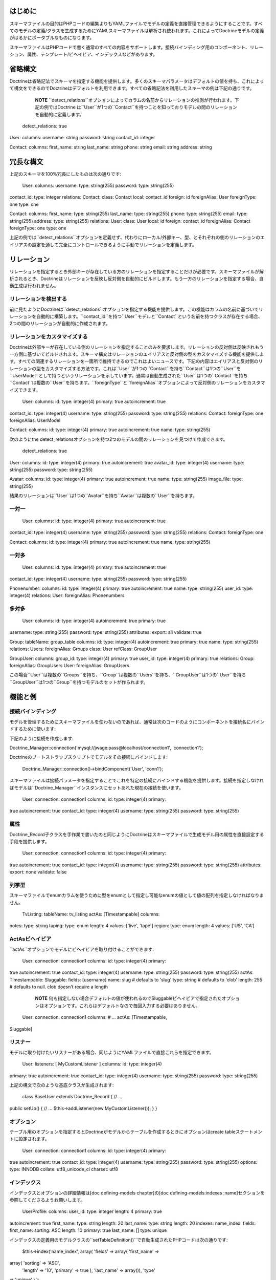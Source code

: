 ========
はじめに
========

スキーマファイルの目的はPHPコードの編集よりもYAMLファイルでモデルの定義を直接管理できるようにすることです。すべてのモデルの定義/クラスを生成するためにYAMLスキーマファイルは解析され使われます。これによってDoctrineモデルの定義がはるかにポータブルなものになります。

スキーマファイルはPHPコードで書く通常のすべての内容をサポートします。接続バインディング用のコンポーネント、リレーション、属性、テンプレート/ビヘイビア、インデックスなどがあります。

========
省略構文
========

Doctrineは省略記法でスキーマを指定する機能を提供します。多くのスキーマパラメータはデフォルトの値を持ち、これによって構文をできるのでDoctrineはデフォルトを利用できます。すべての省略記法を利用したスキーマの例は下記の通りです。

    **NOTE**
    ``detect_relations``オプションによってカラムの名前からリレーションの推測が行われます。下記の例ではDoctrine
    は``User``が1つの``Contact``を持つことを知っておりモデルの間のリレーションを自動的に定義します。

 detect\_relations: true

User: columns: username: string password: string contact\_id: integer

Contact: columns: first\_name: string last\_name: string phone: string
email: string address: string

==========
冗長な構文
==========

上記のスキーマを100%冗長にしたものは次の通りです:

 User: columns: username: type: string(255) password: type: string(255)
contact\_id: type: integer relations: Contact: class: Contact local:
contact\_id foreign: id foreignAlias: User foreignType: one type: one

Contact: columns: first\_name: type: string(255) last\_name: type:
string(255) phone: type: string(255) email: type: string(255) address:
type: string(255) relations: User: class: User local: id foreign:
contact\_id foreignAlias: Contact foreignType: one type: one

上記の例では``detect_relations``オプションを定義せず、代わりにローカル/外部キー、型、とそれぞれの側のリレーションのエイリアスの設定を通して完全にコントロールできるように手動でリレーションを定義します。

============
リレーション
============

リレーションを指定するとき外部キーが存在している方のリレーションを指定することだけが必要です。スキーマファイルが解析されるとき、Doctrineはリレーションを反映し反対側を自動的にビルドします。もう一方のリレーションを指定する場合、自動生成は行われません。

----------------------
リレーションを検出する
----------------------

前に見たようにDoctrineは``detect\_relations``オプションを指定する機能を提供します。この機能はカラムの名前に基づいてリレーションを自動的に構築します。``contact_id``を持つ``User``モデルと``Contact``という名前を持つクラスが存在する場合、2つの間のリレーションが自動的に作成されます。

------------------------------
リレーションをカスタマイズする
------------------------------

Doctrineは外部キーが存在している側のリレーションを指定することのみを要求します。リレーションの反対側は反映されもう一方側に基づいてビルドされます。スキーマ構文はリレーションのエイリアスと反対側の型をカスタマイズする機能を提供します。すべての関連するリレーションを一箇所で維持できるのでこれはよいニュースです。下記の内容はエイリアスと反対側のリレーションの型をカスタマイズする方法です。これは``User``が1つの``Contact``を持ち``Contact``は1つの``User``を``UserModel``として持つというリレーションを示しています。通常は自動生成された``User``は1つの``Contact``を持ち``Contact``は複数の``User``を持ちます。``foreignType``と``foreignAlias``オプションによって反対側のリレーションをカスタマイズできます。

 User: columns: id: type: integer(4) primary: true autoincrement: true
contact\_id: type: integer(4) username: type: string(255) password:
type: string(255) relations: Contact: foreignType: one foreignAlias:
UserModel

Contact: columns: id: type: integer(4) primary: true autoincrement: true
name: type: string(255)

次のようにthe
detect\_relationsオプションを持つ2つのモデルの間のリレーションを見つけて作成できます。

 detect\_relations: true

User: columns: id: type: integer(4) primary: true autoincrement: true
avatar\_id: type: integer(4) username: type: string(255) password: type:
string(255)

Avatar: columns: id: type: integer(4) primary: true autoincrement: true
name: type: string(255) image\_file: type: string(255)

結果のリレーションは``User``は1つの``Avatar``を持ち``Avatar``は複数の``User``を持ちます。

------
一対一
------

 User: columns: id: type: integer(4) primary: true autoincrement: true
contact\_id: type: integer(4) username: type: string(255) password:
type: string(255) relations: Contact: foreignType: one

Contact: columns: id: type: integer(4) primary: true autoincrement: true
name: type: string(255)

------
一対多
------

 User: columns: id: type: integer(4) primary: true autoincrement: true
contact\_id: type: integer(4) username: type: string(255) password:
type: string(255)

Phonenumber: columns: id: type: integer(4) primary: true autoincrement:
true name: type: string(255) user\_id: type: integer(4) relations: User:
foreignAlias: Phonenumbers

------
多対多
------

 User: columns: id: type: integer(4) autoincrement: true primary: true
username: type: string(255) password: type: string(255) attributes:
export: all validate: true

Group: tableName: group\_table columns: id: type: integer(4)
autoincrement: true primary: true name: type: string(255) relations:
Users: foreignAlias: Groups class: User refClass: GroupUser

GroupUser: columns: group\_id: type: integer(4) primary: true user\_id:
type: integer(4) primary: true relations: Group: foreignAlias:
GroupUsers User: foreignAlias: GroupUsers

この場合``User``は複数の``Groups``を持ち、``Group``は複数の``Users``を持ち、``GroupUser``は1つの``User``を持ち``GroupUser``は1つの``Group``を持つモデルのセットが作られます。

========
機能と例
========

------------------
接続バインディング
------------------

モデルを管理するためにスキーマファイルを使わないのであれば、通常は次のコードのようにコンポーネントを接続名にバインドするために使います:

下記のように接続を作成します:


Doctrine\_Manager::connection('mysql://jwage:pass@localhost/connection1',
'connection1');

Doctrineのブートストラップスクリプトでモデルをその接続にバインドします:

 Doctrine\_Manager::connection()->bindComponent('User', 'conn1');

スキーマファイルは接続パラメータを指定することでこれを特定の接続にバインドする機能を提供します。接続を指定しなければモデルは``Doctrine_Manager``インスタンスにセットあれた現在の接続を使います。

 User: connection: connection1 columns: id: type: integer(4) primary:
true autoincrement: true contact\_id: type: integer(4) username: type:
string(255) password: type: string(255)

----
属性
----

Doctrine\_Record子クラスを手作業で書いたのと同じようにDoctrineはスキーマファイルで生成モデル用の属性を直接設定する手段を提供します。

 User: connection: connection1 columns: id: type: integer(4) primary:
true autoincrement: true contact\_id: type: integer(4) username: type:
string(255) password: type: string(255) attributes: export: none
validate: false

------
列挙型
------

スキーマファイルでenumカラムを使うために型をenumとして指定し可能なenumの値として値の配列を指定しなければなりません。

 TvListing: tableName: tv\_listing actAs: [Timestampable] columns:
notes: type: string taping: type: enum length: 4 values: ['live',
'tape'] region: type: enum length: 4 values: ['US', 'CA']

--------------------
ActAsビヘイビア
--------------------

``actAs``オプションでモデルにビヘイビアを取り付けることができます:

 User: connection: connection1 columns: id: type: integer(4) primary:
true autoincrement: true contact\_id: type: integer(4) username: type:
string(255) password: type: string(255) actAs: Timestampable: Sluggable:
fields: [username] name: slug # defaults to 'slug' type: string #
defaults to 'clob' length: 255 # defaults to null. clob doesn't require
a length

    **NOTE**
    何も指定しない場合デフォルトの値が使われるのでSluggableビヘイビアで指定されたオプションはオプションです。これらはデフォルトなので毎回入力する必要はありません。

 User: connection: connection1 columns: # ... actAs: [Timestampable,
Sluggable]

--------
リスナー
--------

モデルに取り付けたいリスナーがある場合、同じようにYAMLファイルで直接これらを指定できます。

 User: listeners: [ MyCustomListener ] columns: id: type: integer(4)
primary: true autoincrement: true contact\_id: type: integer(4)
username: type: string(255) password: type: string(255)

上記の構文で次のような基底クラスが生成されます:

 class BaseUser extends Doctrine\_Record { // ...

public setUp() { // ... $this->addListener(new MyCustomListener()); } }

----------
オプション
----------

テーブル用のオプションを指定するとDoctrineがモデルからテーブルを作成するときにオプションはcreate
tableステートメントに設定されます。

 User: connection: connection1 columns: id: type: integer(4) primary:
true autoincrement: true contact\_id: type: integer(4) username: type:
string(255) password: type: string(255) options: type: INNODB collate:
utf8\_unicode\_ci charset: utf8

------------
インデックス
------------

インデックスとオプションの詳細情報は[doc defining-models chapter]の[doc
defining-models:indexes
:name]セクションを参照してくださるようお願いします。

 UserProfile: columns: user\_id: type: integer length: 4 primary: true
autoincrement: true first\_name: type: string length: 20 last\_name:
type: string length: 20 indexes: name\_index: fields: first\_name:
sorting: ASC length: 10 primary: true last\_name: [] type: unique

インデックスの定義用のモデルクラスの``setTableDefinition()``で自動生成されたPHPコードは次の通りです:

 $this->index('name\_index', array( 'fields' => array( 'first\_name' =>
array( 'sorting' => 'ASC',
 'length' => '10', 'primary' => true ), 'last\_name' => array()), 'type'
=> 'unique' ) );

----
継承
----

下記のコードはYAMLスキーマファイルを使用して異なるタイプの継承をセットアップする方法を示しています。

^^^^^^^^
単一継承
^^^^^^^^

 Entity: columns: name: string(255) username: string(255) password:
string(255)

User: inheritance: extends: Entity type: simple

Group: inheritance: extends: Entity type: simple

    **NOTE**
    単一継承するモデルで定義されたカラムもしくはリレーションはPHPクラスが生成されたときに親に移動します。

[doc inheritance:simple
:fullname]の章でこのトピックの詳細を読むことができます。

^^^^^^^^
具象継承
^^^^^^^^

 TextItem: columns: topic: string(255)

Comment: inheritance: extends: TextItem type: concrete columns: content:
string(300)

[doc inheritance:concrete
:fullname]の章でこのトピックの詳細を読むことができます。

^^^^^^^^^^^^^^
カラム集約継承
^^^^^^^^^^^^^^

    **NOTE**
    単一継承のように、PHPクラスが生成されたとき子に追加されるカラムもしくはリレーションは自動的に削除され親に移動します。

他のモデルが継承する``Entity``という名前のモデルを定義しましょう:

 Entity: columns: name: string(255) type: string(255)

    **NOTE**
    typeカラムはオプションです。このカラムは子クラスで指定された場合自動的に追加されます。

``Entity``モデルを継承する``User``モデルを作りましょう:

 User: inheritance: extends: Entity type: column\_aggregation keyField:
type keyValue: User columns: username: string(255) password: string(255)

    **NOTE**
    ``inheritance``定義の下の``type``オプションは``keyField``もしくは``keyValue``を指定する場合暗示されるのでオプションです。``keyField``が指定されない場合デフォルトでは``type``という名前のカラムが追加されます。何も指定しない場合デフォルトで``keyValue``がモデルの名前になります。

再度``Entity``を継承する``Group``という名前の別のモデルを作りましょう:

 Group: inheritance: extends: Entity type: column\_aggregation keyField:
type keyValue: Group columns: description: string(255)

    **NOTE**
    ``User``の``username``と``password``と``Group``の``description``カラムは自動的に親の``Entity``に移動します。

[doc inheritance:column-aggregation
:fullname]で詳細トピックを読むことができます。

--------------------
カスタムのエイリアス
--------------------

データベースのカラム名以外のカラム名のエイリアスを作成したい場合、Doctrineでこれを実現するのは簡単です。カラムの名前で"``column\_name
as field\_name``"の構文を使います:

 User: columns: login: name: login as username type: string(255)
password: type: string(255)

上記の例では``username``エイリアスからカラム名の``login``にアクセスできます。

----------
パッケージ
----------

Doctrineはサブフォルダでモデルを生成する"package"パラメータを提供します。大きなスキーマファイルによってフォルダの内外でスキーマをよりよく編成できます。

 User: package: User columns: username: string(255)

このスキーマファイルからのモデルファイルはUserという名前のフォルダに設置されます。"package:
User.Models"とさらにサブフォルダを指定すればモデルはUser/Modelsになります。

^^^^^^^^^^^^^^^^^^^^^^^^
カスタムパスのパッケージ
^^^^^^^^^^^^^^^^^^^^^^^^

パッケージファイルを生成する完全なカスタムパスを指定することで適切なパスでパッケージを自動生成することもできます:

 User: package: User package\_custom\_path: /path/to/generate/package
columns: username: string(255)

------------------------
グローバルスキーマの情報
------------------------

Doctrineスキーマによってスキーマファイルで定義されたすべてのモデルに適用する特定のパラメータを指定できます。スキーマファイル用に設定できるグローバルパラメータの例が見つかります。

グローバルパラメータのリストは次の通りです:

\|\|~ 名前 \|\|~ 説明 \|\| \|\| ``connection`` \|\|
モデルをバインドする接続名。 \|\| \|\| ``attributes`` \|\|
モデル用の属性の配列 \|\| \|\| ``actAs`` \|\| モデル用のビヘイビアの配列
\|\| \|\| ``options`` \|\| モデル用のテーブルオプションの配列 \|\| \|\|
``package`` \|\| モデルを設置するパッケージ \|\| \|\| ``inheritance``
\|\| モデル用の継承情報の配列 \|\| \|\| ``detect_relations`` \|\|
外部キーのリレーションを検出するかどうか \|\|

上記のグローバルパラメータをいつか使ったスキーマの例は次の通りです:

 connection: conn\_name1 actAs: [Timestampable] options: type: INNODB
package: User detect\_relations: true

User: columns: id: type: integer(4) primary: true autoincrement: true
contact\_id: type: integer(4) username: type: string(255) password:
type: string(255)

Contact: columns: id: type: integer(4) primary: true autoincrement: true
name: type: string(255)

トップレベルのすべての設定はYAMLで定義されたすべてのモデルに適用されます。

======================
スキーマファイルを使う
======================

一旦スキーマファイルを定義したらYAMLの定義からモデルをビルドするコードが必要です。

 $options = array( 'packagesPrefix' => 'Plugin', 'baseClassName' =>
'MyDoctrineRecord', 'suffix' => '.php' );

Doctrine\_Core::generateModelsFromYaml('/path/to/yaml',
'/path/to/model', $options);

上記のコードは``/path/to/generate/models``の``schema.yml``用のモデルを生成します。

モデルのビルド方法をカスタマイズするために利用できる異なるオプションの表は次の通りです。``packagesPrefix``、``baseClassName``と``suffix``オプションを使用していることに注目してください。

\|\|~ 名前 \|\|~ デフォルト \|\|~ 説明 \|\| \|\| ``packagesPrefix`` \|\|
``Package`` \|\| ミドルパッケージモデルのプレフィックス \|\| \|\|
``packagesPath`` \|\| ``#models_path#/packages`` \|\|
パッケージファイルを書き込むパス \|\| \|\| ``packagesFolderName`` \|\|
``packages`` \|\| パッケージパス内部で、パッケージを置くフォルダーの名前
\|\| \|\| ``generateBaseClasses`` \|\| ``true`` \|\|
定義と空の基底モデルを継承するトップレベルのクラスを含めて抽象基底モデルを生成するかどうか
\|\| \|\| ``generateTableClasses`` \|\| ``true`` \|\|
モデルごとにテーブルを生成するか \|\| \|\| ``baseClassPrefix`` \|\|
``Base`` \|\| 生成既定モデルに使うプレフィックス \|\| \|\|
``baseClassesDirectory`` \|\| ``generated`` \|\|
基底クラスの定義を生成するフォルダーの名前 \|\| \|\|
``baseTableClassName`` \|\| ``Doctrine_Table`` \|\|
ほかの生成テーブルクラス名が継承する基底テーブルクラス \|\| \|\|
``baseClassName`` \|\| ``Doctrine_Record`` \|\|
Doctrine\_Record既定クラスの名前 \|\| \|\| ``classPrefix`` \|\| \|\|
すべての生成クラスで使うプレフィックス \|\| \|\| ``classPrefixFiles``
\|\| ``true`` \|\|
生成ファイルの名前にもクラスのプレフィックスを使うかどうか \|\| \|\|
``pearStyle`` \|\| ``false`` \|\|
PEARスタイルのクラス名とファイルを生成するか。このオプションがtrueにセットされている場合。生成クラスファイルにおいて``underscores(\_)``は``DIRECTORY_SEPARATOR``に置き換えられます。\|\|
\|\| ``suffix`` \|\| ``.php`` \|\| 生成モデルに使う拡張子 \|\| \|\|
``phpDocSubpackage`` \|\| \|\|
docブロックで生成するphpDocのサブパッケージ名 \|\| \|\| ``phpDocName``
\|\| \|\| docブロックで生成するphpDocの著者名 \|\| \|\| ``phpDocEmail``
\|\| \|\| docブロックで生成するphpDocのメール \|\|

======
まとめ
======

YAMLスキーマファイルのすべてを学んだので[doc data-validation
:name]に関する大きなトピックに移ります。これは重要なトピックです。ユーザーが入力したデータをあなた自身でバリデートしたくない場合データベースに永続的に保存する前にDoctrineにデータをバリデートさせます。
